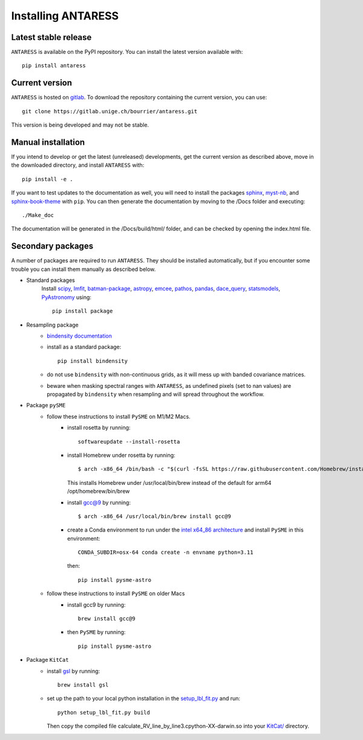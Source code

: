 .. raw:: html

    <style> .orange {color:DarkOrange} </style>

.. role:: orange

Installing ANTARESS
===================

Latest stable release
---------------------

``ANTARESS`` is available on the PyPI repository. You can install the latest version available with::

    pip install antaress         

Current version
---------------

``ANTARESS`` is hosted on `gitlab <https://gitlab.unige.ch/bourrier/antaress>`_.
To download the repository containing the current version, you can use::

    git clone https://gitlab.unige.ch/bourrier/antaress.git

This version is being developed and may not be stable.

Manual installation
-------------------

If you intend to develop or get the latest (unreleased) developments, get the current version as described above, move in the downloaded directory, and install ``ANTARESS`` with::

    pip install -e .

If you want to test updates to the documentation as well, you will need to install the packages `sphinx <https://www.sphinx-doc.org/en/master/>`_, `myst-nb <https://myst-nb.readthedocs.io/en/latest/>`_, and `sphinx-book-theme <https://sphinx-book-theme.readthedocs.io/en/stable/>`_ with ``pip``. 
You can then generate the documentation by moving to the :orange:`/Docs` folder and executing::

    ./Make_doc 
     
The documentation will be generated in the :orange:`/Docs/build/html/` folder, and can be checked by opening the :orange:`index.html` file.





Secondary packages
------------------

A number of packages are required to run ``ANTARESS``. They should be installed automatically, but if you encounter some trouble you can install them manually as described below.

- Standard packages
    Install `scipy <https://scipy.org/>`_, `lmfit <https://lmfit.github.io/lmfit-py/>`_, `batman-package <https://lkreidberg.github.io/batman/docs/html/index.html>`_, `astropy <https://www.astropy.org/>`_, `emcee <https://emcee.readthedocs.io/en/stable/>`_, `pathos <https://pathos.readthedocs.io/en/latest/pathos.html>`_, `pandas <https://pandas.pydata.org/>`_, `dace_query <https://dace.unige.ch/dashboard/>`_, `statsmodels <https://www.statsmodels.org/stable/index.html>`_, `PyAstronomy <https://pyastronomy.readthedocs.io/en/latest/>`_ using::
    
        pip install package         

- Resampling package 
    - `bindensity documentation <https://obswww.unige.ch/~delisle/bindensity/doc/>`_
    - install as a standard package::
    
        pip install bindensity

    - do not use ``bindensity`` with non-continuous grids, as it will mess up with banded covariance matrices.
    - beware when masking spectral ranges with ``ANTARESS``, as undefined pixels (set to nan values) are propagated by ``bindensity`` when resampling and will spread throughout the workflow.

- Package ``pySME`` 
    - follow these instructions to install ``PySME`` on M1/M2 Macs.
        - install rosetta by running::
        
            softwareupdate --install-rosetta

        - install Homebrew under rosetta by running::

            $ arch -x86_64 /bin/bash -c "$(curl -fsSL https://raw.githubusercontent.com/Homebrew/install/master/install.sh)"

          This installs Homebrew under :orange:`/usr/local/bin/brew` instead of the default for arm64 :orange:`/opt/homebrew/bin/brew`

        - install `gcc@9  <https://tenderlovemaking.com/2022/01/07/homebrew-rosetta-and-ruby.html>`_ by running::

            $ arch -x86_64 /usr/local/bin/brew install gcc@9

        - create a Conda environment to run under the `intel x64_86 architecture <https://abpcomputing.web.cern.ch/guides/apple_silicon/>`_ and install ``PySME`` in this environment::   

            CONDA_SUBDIR=osx-64 conda create -n envname python=3.11

          then::

            pip install pysme-astro

    - follow these instructions to install ``PySME`` on older Macs
        - install gcc9 by running::
            
            brew install gcc@9

        - then ``PySME`` by running::
        
            pip install pysme-astro

- Package ``KitCat``
    - install `gsl <https://www.gnu.org/software/gsl/>`_ by running::
        
        brew install gsl

    - set up the path to your local python installation in the `setup_lbl_fit.py <https://gitlab.unige.ch/bourrier/antaress/-/tree/0d7232f1a1b39757beb8a52762b9e95fd33b2591/Method/ANTARESS_conversions/KitCat/setup_lbl_fit.py>`_ and run::
    
        python setup_lbl_fit.py build
        
      Then copy the compiled file :orange:`calculate_RV_line_by_line3.cpython-XX-darwin.so` into your `KitCat/ <https://gitlab.unige.ch/bourrier/antaress/-/blob/07f9aead9060dbc6fbe3a2f4006f07968f8fde0e/src/antaress/ANTARESS_conversions/KitCat/>`_ directory.  
